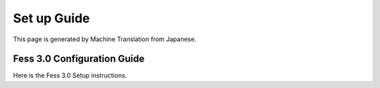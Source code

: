 ============
Set up Guide
============

This page is generated by Machine Translation from Japanese.

Fess 3.0 Configuration Guide
============================

Here is the Fess 3.0 Setup instructions.
